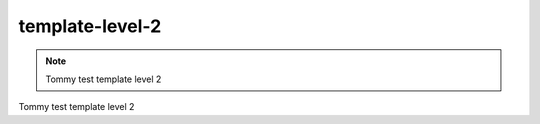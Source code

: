 template-level-2
==============


.. note::
    Tommy test template level 2 

Tommy test template level 2